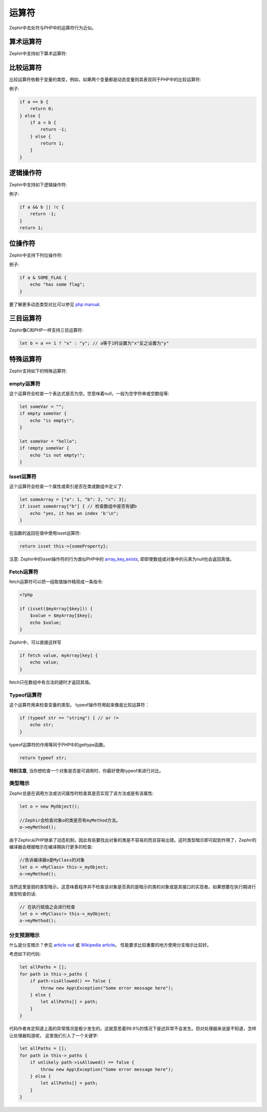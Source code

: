 运算符
=========
Zephir中去处符与PHP中的运算符行为近似。

算术运算符
--------------------
Zephir中支持如下算术运算符:

+-------------------+-----------------------------------------------------+
| 运算符         | 例子                                             |
+-------------------+-----------------------------------------------------+
| 负号          | -a                                                  |
+-------------------+-----------------------------------------------------+
| 加          | a + b                                               |
+-------------------+-----------------------------------------------------+
| 减      | a - b                                               |
+-------------------+-----------------------------------------------------+
| 乘    | a * b                                               |
+-------------------+-----------------------------------------------------+
| 除          | a / b                                               |
+-------------------+-----------------------------------------------------+
| 取模           | a % b                                               |
+-------------------+-----------------------------------------------------+

比较运算符
--------------------
比较运算符依赖于变量的类型，例如，如果两个变量都是动态变量则其表现同于PHP中的比较运算符:

+----------+--------------------------+------------------------------------------------------------------+
| a == b   | 相等                    | 相等时为真                     |
+----------+--------------------------+------------------------------------------------------------------+
| a === b  | 全等                | 相等且类型相同时为真          |
+----------+--------------------------+------------------------------------------------------------------+
| a != b   | 不等                | 不等时为真                 |
+----------+--------------------------+------------------------------------------------------------------+
| a <> b   | 不等                | 不等时为真                 |
+----------+--------------------------+------------------------------------------------------------------+
| a !== b  | 不全等            | 值不等或值相等但不同类型时不为真   |
+----------+--------------------------+------------------------------------------------------------------+
| a < b    | 小于               | a小于b时为真                              |
+----------+--------------------------+------------------------------------------------------------------+
| a > b    | 大于             | a大于b时为真                           |
+----------+--------------------------+------------------------------------------------------------------+
| a <= b   | 小于等于    | a小于等于b时为真                            |
+----------+--------------------------+------------------------------------------------------------------+
| a >= b   | 大于等于 | a大于等于b时为真                        |
+----------+--------------------------+------------------------------------------------------------------+

例子:

.. code-block:: zephir

    if a == b {
        return 0;
    } else {
        if a < b {
            return -1;
        } else {
            return 1;
        }
    }

逻辑操作符
-----------------
Zephir中支持如下逻辑操作符:

+-------------------+-----------------------------------------------------+
| 运算符         | 例子                                             |
+-------------------+-----------------------------------------------------+
| 逻辑与               | a && b                                              |
+-------------------+-----------------------------------------------------+
| 逻辑或                | a || b                                              |
+-------------------+-----------------------------------------------------+
| 非               | !a                                                  |
+-------------------+-----------------------------------------------------+

例子:

.. code-block:: zephir

    if a && b || !c {
        return -1;
    }
    return 1;

位操作符
-----------------
Zephir中支持下列位操作符:

+---------------------+------------------------------------------------------+
| 运算符           | 例子                                              |
+---------------------+------------------------------------------------------+
| 按位与                 | a & b                                                |
+---------------------+------------------------------------------------------+
| 按位或   | a | b                                                |
+---------------------+------------------------------------------------------+
| 按位异或 | a ^ b                                                |
+---------------------+------------------------------------------------------+
| 按位取反                 | ~a                                                   |
+---------------------+------------------------------------------------------+
| 左移          | a << b                                               |
+---------------------+------------------------------------------------------+
| 右移         | a >> b                                               |
+---------------------+------------------------------------------------------+

例子:

.. code-block:: zephir

    if a & SOME_FLAG {
        echo "has some flag";
    }

要了解更多动态类型对比可以参见 `php manual`_.

三目运算符
----------------
Zephir像C和PHP一样支持三目运算符:

.. code-block:: zephir

    let b = a == 1 ? "x" : "y"; // a等于1时设置为"x"反之设置为"y"

特殊运算符
-----------------
Zephir支持如下的特殊运算符:

empty运算符
^^^^^^^^^
这个运算符会检查一个表达式是否为空。空意味着null，一般为空字符串或空数组等:

.. code-block:: zephir

    let someVar = "";
    if empty someVar {
        echo "is empty!";
    }

    let someVar = "hello";
    if !empty someVar {
        echo "is not empty!";
    }

Isset运算符
^^^^^^^^^^^
这个运算符会检查一个属性或索引是否在类或数组中定义了:

.. code-block:: zephir

    let someArray = ["a": 1, "b": 2, "c": 3];
    if isset someArray["b"] { // 检查数组中是否有键b
        echo "yes, it has an index 'b'\n";
    }

在函数的返回在值中使用isset运算符:

.. code-block:: zephir

    return isset this->{someProperty};

注意: Zephir中的isset操作符的行为类似PHP中的 array_key_exists_, 即即使数组或对象中的元素为null也会返回真值。

Fetch运算符
^^^^^^^^^^
fetch运算符可以把一组取值操作精简成一条指令:

.. code-block:: php

    <?php

    if (isset($myArray[$key])) {
        $value = $myArray[$key];
        echo $value;
    }

Zephir中，可以直接这样写

.. code-block:: zephir

    if fetch value, myArray[key] {
        echo value;
    }

fetch只在数组中有合法的键时才返回其值。

Typeof运算符
^^^^^^^^^^^^
这个运算符用来检查变量的类型。
typeof操作符用起来像是比较运算符：

.. code-block:: zephir

    if (typeof str == "string") { // or !=
        echo str;
    }

typeof运算符的作用等同于PHP中的gettype函数。

.. code-block:: zephir

    return typeof str;

**特别注意**, 当你想检查一个对象是否是可调用时，你最好使用typeof来进行对比。 

类型暗示
^^^^^^^^^^
Zephir总是在调用方法或访问属性时检查其是否实现了该方法或是有该属性:

.. code-block:: zephir

    let o = new MyObject();

    //Zephir会检查对象o的类是否有myMethod方法。
    o->myMethod();

由于Zephir从PHP继承了动态机制，因此有些要找出对象的类是不容易的而且容易出错。这时类型暗示即可起到作用了，Zephir的编译器会根据暗示在编译期执行更多的检查:

.. code-block:: zephir

    //告诉编译器o是MyClass的对象
    let o = <MyClass> this->_myObject;
    o->myMethod();

当然这里是弱的类型暗示，这意味着程序并不检查该对象是否真的是暗示的类的对象或是其接口的实现者。如果想要在执行期进行类型检查的话:

.. code-block:: zephir

    // 在执行赋值之会进行检查
    let o = <MyClass!> this->_myObject;
    o->myMethod();

分支预测暗示
^^^^^^^^^^^^^^^^^^^^^^^
什么是分支暗示？参见 `article out`_ 或 `Wikipedia article`_。 性能要求比较重要的地方使用分支暗示比较好。

考虑如下的代码:

.. code-block:: zephir

    let allPaths = [];
    for path in this->_paths {
        if path->isAllowed() == false {
            throw new App\Exception("Some error message here");
        } else {
            let allPaths[] = path;
        }
    }

代码作者肯定知道上面的异常情况是极少发生的。这就意思着99.9%的情况下是述异常不会发生。但对处理器来说是不知道，怎样让处理器知道呢，
这里我们引入了一个关键字:

.. code-block:: zephir

    let allPaths = [];
    for path in this->_paths {
        if unlikely path->isAllowed() == false {
            throw new App\Exception("Some error message here");
        } else {
            let allPaths[] = path;
        }
    }

.. _`array_key_exists`: http://www.php.net/manual/en/function.array-key-exists.php
.. _`php manual`: http://www.php.net/manual/en/language.operators.comparison.php
.. _`article out`: http://igoro.com/archive/fast-and-slow-if-statements-branch-prediction-in-modern-processors/
.. _`Wikipedia article`: https://en.wikipedia.org/wiki/Branch_predictor
